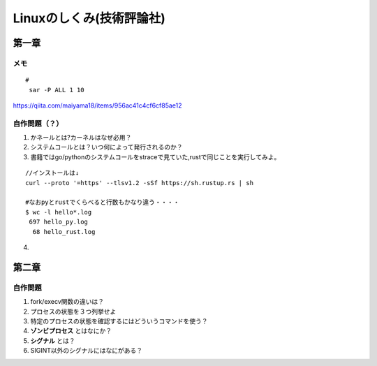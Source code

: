 ========================
Linuxのしくみ(技術評論社)
========================

-------------------
第一章
-------------------
メモ
===========================

::
      
   #
    sar -P ALL 1 10

`<https://qiita.com/maiyama18/items/956ac41c4cf6cf85ae12>`__

自作問題（？）
========================
1. かネールとは?カーネルはなぜ必用？
2. システムコールとは？いつ何によって発行されるのか？
3. 書籍ではgo/pythonのシステムコールをstraceで見ていた,rustで同じことを実行してみよ。
   
::

    //インストールは↓
    curl --proto '=https' --tlsv1.2 -sSf https://sh.rustup.rs | sh

    #なおpyとrustでくらべると行数もかなり違う・・・・  
    $ wc -l hello*.log
     697 hello_py.log
      68 hello_rust.log


4. 


------------------------
第二章
------------------------

自作問題
========================
1. fork/execv関数の違いは？
2. プロセスの状態を３つ列挙せよ
3. 特定のプロセスの状態を確認するにはどういうコマンドを使う？
4. **ゾンビプロセス** とはなにか？
5. **シグナル** とは？
6. SIGINT以外のシグナルにはなにがある？



